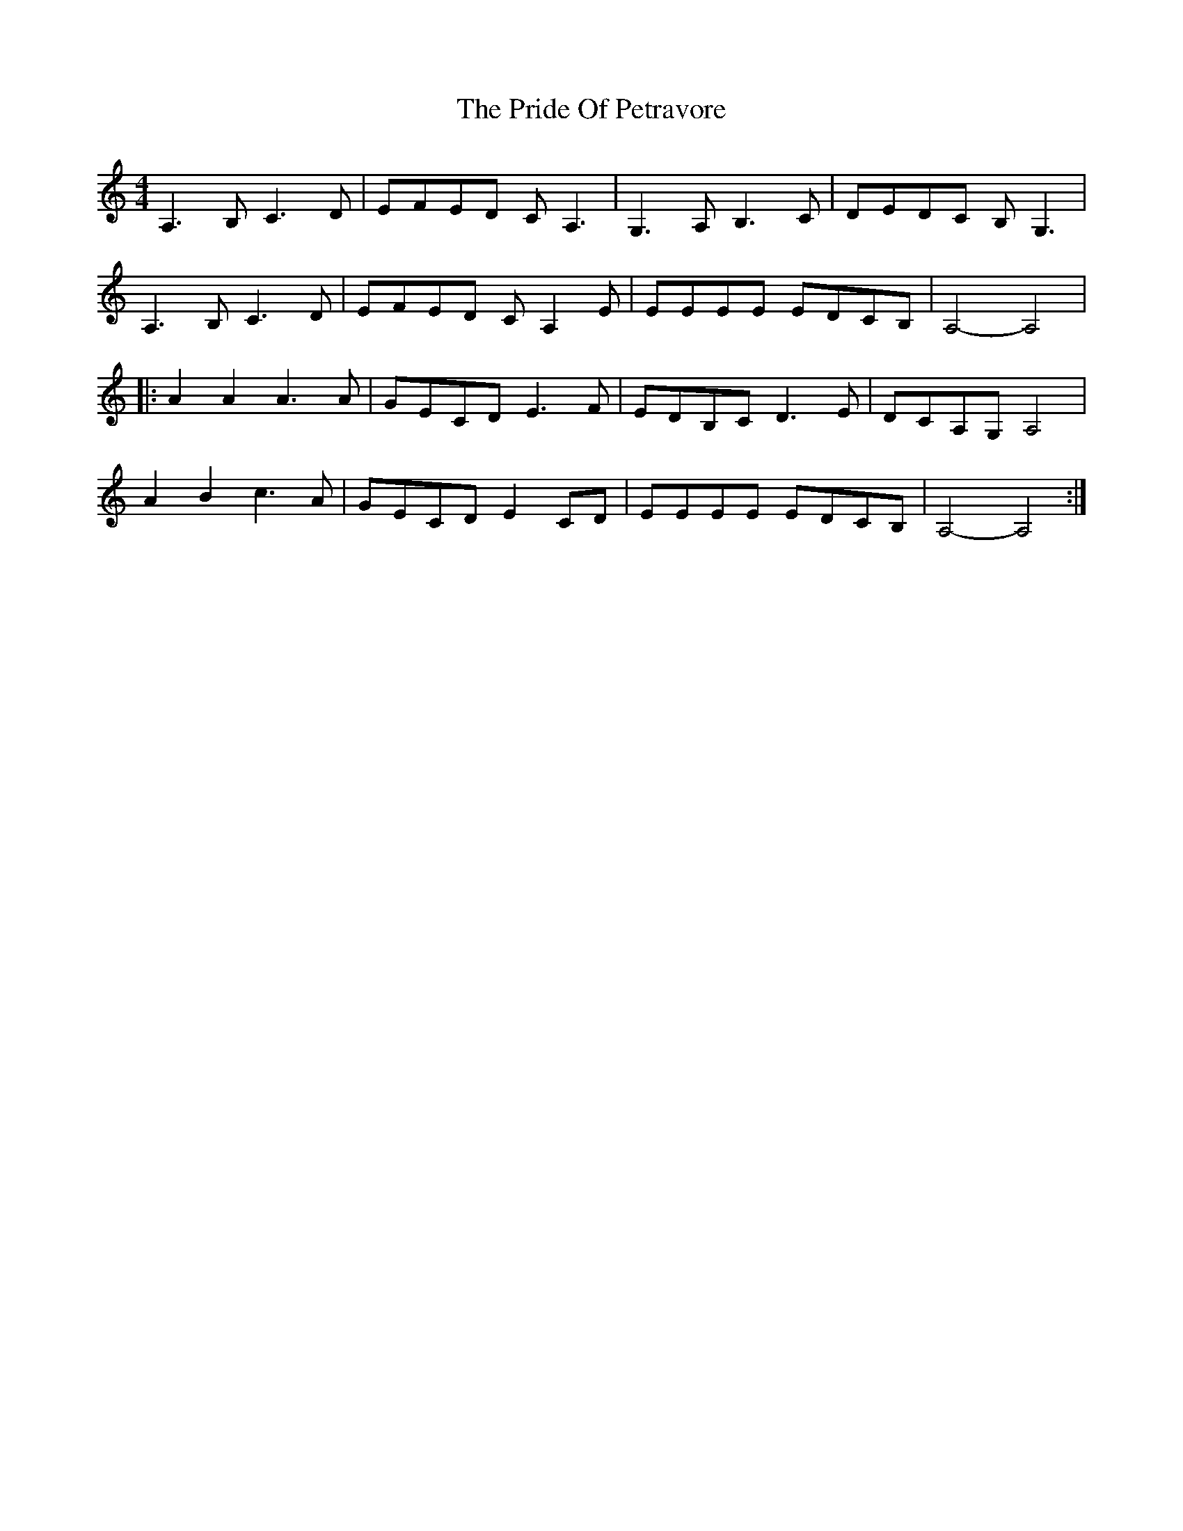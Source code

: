 X: 33041
T: Pride Of Petravore, The
R: hornpipe
M: 4/4
K: Aminor
A,3B, C3 D|EFED CA,3|G,3 A, B,3 C|DEDC B,G,3|
A,3 B, C3 D|EFED CA,2E|EEEE EDCB,|A,4- A,4|
|:A2 A2 A3 A|GECD E3F|EDB,C D3E|DCA,G, A,4|
A2 B2 c3A|GECD E2 CD|EEEE EDCB,|A,4- A,4:|

